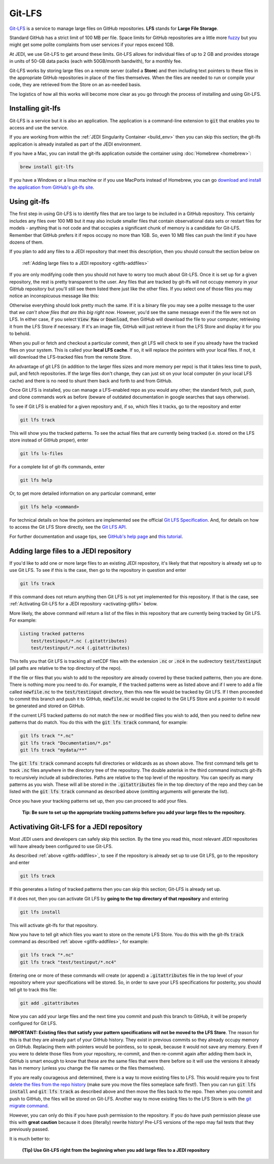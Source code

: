Git-LFS
=======

`Git-LFS <https://help.github.com/articles/about-git-large-file-storage/>`_ is a service to manage large files on GitHub repositories.  **LFS** stands for **Large File Storage**.

Standard GitHub has a strict limit of 100 MB per file.  Space limits for GitHub repositories are a little more
`fuzzy <https://help.github.com/articles/what-is-my-disk-quota/>`_ but you might get some polite complaints from user services if your repos exceed 1GB.

At JEDI, we use Git-LFS to get around these limits.  Git-LFS allows for individual files of up to 2 GB and provides storage in units of 50-GB data packs (each with 50GB/month bandwith), for a monthly fee.

Git-LFS works by storing large files on a remote server (called a **Store**) and then including text pointers to these files in the appropriate GitHub repositories in place of the files themselves.  When the files are needed to run or compile your code, they are retrieved from the Store on an as-needed basis.

The logistics of how all this works will become more clear as you go through the process of installing and using Git-LFS.

Installing git-lfs
------------------

Git-LFS is a service but it is also an application.  The application is a command-line extension to :code:`git` that enables you to access and use the service.

If you are working from within the :ref:`JEDI Singularity Container <build_env>` then you can skip this section; the git-lfs application is already installed as part of the JEDI environment.

If you have a Mac, you can install the git-lfs application outside the container using :doc:`Homebrew <homebrew>`:

.. code:: bash

   brew install git-lfs

If you have a Windows or a linux machine or if you use MacPorts instead of Homebrew, you can go `download and install the application from GitHub's git-lfs site <https://git-lfs.github.com/>`_.


.. _using-gitlfs:     
	  
Using git-lfs
-------------

The first step in using Git-LFS is to identify files that are too large to be included in a GitHub repository.  This certainly includes any files over 100 MB but it may also include smaller files that contain observational data sets or restart files for models - anything that is not code and that occupies a significant chunk of memory is a candidate for Git-LFS.  Remember that GitHub prefers it if repos occupy no more than 1GB.  So, even 10 MB files can push the limit if you have dozens of them.

If you plan to add any files to a JEDI repository that meet this description, then you should consult the section below on

     :ref:`Adding large files to a JEDI repository <gitlfs-addfiles>`

If you are only modifying code then you should not have to worry too much about Git-LFS.  Once it is set up for a given repository, the rest is pretty transparent to the user.  Any files that are tracked by git-lfs will not occupy memory in your GitHub repository but you'll still see them listed there just like the other files.  If you select one of those files you may notice an inconspicuous message like this:

.. image:: images/lfs-msg.png
    :width: 300px
    :align: center

Otherwise everything should look pretty much the same.  If it is a binary file you may see a polite message to the user that *we can't show files that are this big right now*.  However, you'd see the same message even if the file were not on LFS.  In either case, if you select :code:`View Raw` or :code:`Download`, then GitHub will download the file to your computer, retrieving it from the LFS Store if necessary.  If it's an image file, GitHub will just retrieve it from the LFS Store and display it for you to behold.

When you pull or fetch and checkout a particular commit, then git LFS will check to see if you already have the tracked files on your system.  This is called your **local LFS cache**.  If so, it will replace the pointers with your local files.  If not, it will download the LFS-tracked files from the remote Store.

An advantage of git LFS (in addition to the larger files sizes and more memory per repo) is that it takes less time to push, pull, and fetch repositories.  If the large files don't change, they can just sit on your local computer (in your local LFS cache) and there is no need to shunt them back and forth to and from GitHub.

Once Git LFS is installed, you can manage a LFS-enabled repo as you would any other; the standard fetch, pull, push, and clone commands work as before (beware of outdated documentation in google searches that says otherwise).

To see if Git LFS is enabled for a given repository and, if so, which files it tracks, go to the repository and enter

.. code:: bash

   git lfs track

This will show you the tracked patterns.  To see the actual files that are currently being tracked (i.e. stored on the LFS store instead of GitHub proper), enter

.. code:: bash

   git lfs ls-files


For a complete list of git-lfs commands, enter

.. code:: bash

   git lfs help 

Or, to get more detailed information on any particular command, enter

.. code:: bash

   git lfs help <command>

For technical details on how the pointers are implemented see the official `Git LFS Specification <https://github.com/git-lfs/git-lfs/blob/master/docs/spec.md>`_.  And, for details on how to access the Git LFS Store directly, see the `Git LFS API <https://github.com/git-lfs/git-lfs/tree/master/docs/api>`_.

For further documentation and usage tips, see `GitHub's help page <https://help.github.com/articles/about-git-large-file-storage/>`_ and `this tutorial <https://github.com/git-lfs/git-lfs/wiki/Tutorial>`_.

.. _gitlfs-addfiles:     

Adding large files to a JEDI repository
---------------------------------------

If you'd like to add one or more large files to an existing JEDI repository, it's likely that that repository is already set up to use Git LFS.  To see if this is the case, then go to the repository in question and enter 

.. code:: bash

   git lfs track

If this command does not return anything then Git LFS is not yet implemented for this repository.  If that is the case, see :ref:`Activating Git-LFS for a JEDI repository <activating-gitlfs>` below.

More likely, the above command *will* return a list of the files in this repository that are currently being tracked by Git LFS.  For example:

.. code:: bash

   Listing tracked patterns
       test/testinput/*.nc (.gitattributes)
       test/testinput/*.nc4 (.gitattributes)

This tells you that Git LFS is tracking all netCDF files with the extension :code:`.nc` or :code:`.nc4` in the sudirectory :code:`test/testinput` (all paths are relative to the top directory of the repo).

If the file or files that you wish to add to the repository are already covered by these tracked patterns, then you are done.  There is nothing more you need to do.  For example, if the tracked patterns were as listed above and if I were to add a file called :code:`newfile.nc` to the :code:`test/testinput` directory, then this new file would be tracked by Git LFS.  If I then proceeded to commit this branch and push it to GitHub, :code:`newfile.nc` would be copied to the Git LFS Store and a pointer to it would be generated and stored on GitHub. 

If the current LFS tracked patterns do not match the new or modified files you wish to add, then you need to define new patterns that do match.  You do this with the :code:`git lfs track` command, for example:

.. code:: bash

   git lfs track "*.nc"
   git lfs track "Documentation/*.ps"
   git lfs track "mydata/**"
   
The :code:`git lfs track` command accepts full directories or wildcards as as shown above.  The first command tells get to track :code:`.nc` files anywhere in the directory tree of the repository.  The double asterisk in the third command instructs git-lfs to recursively include all subdirectories.  Paths are relative to the top level of the repository.  You can specify as many patterns as you wish.  These will all be stored in the :code:`.gitattributes` file in the top directory of the repo and they can be listed with the :code:`git lfs track` command as described above (omitting arguments will generate the list).

Once you have your tracking patterns set up, then you can proceed to add your files.

.. pull-quote::
   
    **Tip: Be sure to set up the appropriate tracking patterns before you add your large files to the repository.**


.. _activating-gitlfs:     
	  
Activativing Git-LFS for a JEDI repository
------------------------------------------

Most JEDI users and developers can safely skip this section.  By the time you read this, most relevant JEDI repositories will have already been configured to use Git-LFS.

As described :ref:`above <gitlfs-addfiles>`, to see if the repository is already set up to use Git LFS, go to the repository and enter

.. code:: bash

   git lfs track

If this generates a listing of tracked patterns then you can skip this section; Git-LFS is already set up.

If it does not, then you can activate Git LFS by **going to the top directory of that repository** and entering

.. code:: bash

   git lfs install

This will activate git-lfs for that repository.

Now you have to tell git which files you want to store on the remote LFS Store.  You do this with the git-lfs :code:`track` command as described :ref:`above <gitlfs-addfiles>`, for example:

.. code:: bash

   git lfs track "*.nc"
   git lfs track "test/testinput/*.nc4"

Entering one or more of these commands will create (or append) a :code:`.gitattributes` file in the top level of your repository where your specifications will be stored.  So, in order to save your LFS specifications for posterity, you should tell git to track this file:

.. code:: bash

   git add .gitattributes

Now you can add your large files and the next time you commit and push this branch to GitHub, it will be properly configured for Git LFS.

**IMPORTANT: Existing files that satisfy your pattern specifications will not be moved to the LFS Store**.  The reason for this is that they are already part of your GitHub history.  They exist in previous commits so they already occupy memory on GitHub.  Replacing them with pointers would be pointless, so to speak, because it would not save any memory.  Even if you were to delete those files from your repository, re-commit, and then re-commit again after adding them back in, GitHub is smart enough to know that these are the same files that were there before so it will use the versions it already has in memory (unless you change the file names or the files themselves).

If you are really courageous and determined, there is a way to move existing files to LFS.  This would require you to first `delete the files from the repo history <https://help.github.com/articles/removing-files-from-a-repository-s-history/>`_ (make sure you move the files someplace safe first!).  Then you can run :code:`git lfs install` and :code:`git lfs track` as described above and then move the files back to the repo.  Then when you commit and push to GitHub, the files will be stored on Git-LFS.  Another way to move existing files to the LFS Store is with the `git migrate command <https://github.com/git-lfs/git-lfs/wiki/Tutorial#migrating-existing-repository-data-to-lfs>`_.

However, you can only do this if you have push permission to the repository.  If you do have push permission please use this with **great caution** because it does (literally) rewrite history!  Pre-LFS versions of the repo may fail tests that they previously passed.

It is much better to:

.. pull-quote::
   
     **(Tip) Use Git-LFS right from the beginning when you add large files to a JEDI repository**





